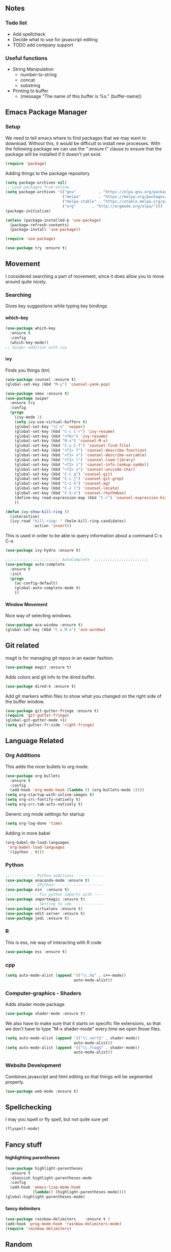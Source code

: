 #+STARTUP: indent
#+OPTIONS: H:5 num:nil tags:nil timestamps:t
** Notes
*** Todo list
- Add spellcheck
- Decide what to use for javascript editing
- TODO add company support
*** Useful functions
- String Manipulation
  - number-to-string
  - concat
  - substring
- Printing to buffer
  - (message "The name of this buffer is %s." (buffer-name))
** Emacs Package Manager
*** Setup
We need to tell emacs where to find packages that we may want to
download. Without this, it would be difficult to install new
processes. With the following package we can use the ":ensure t"
clause to ensure that the package will be installed if it doesn't yet
exist.

#+BEGIN_SRC emacs-lisp
  (require 'package)
#+END_SRC

Adding things to the package repository

#+BEGIN_SRC emacs-lisp
  (setq package-archives nil)
  ;; Load packages from online
  (setq package-archives '(("gnu"          . "https://elpa.gnu.org/packages/")
                           ("melpa"        . "https://melpa.org/packages/")
                           ("melpa-stable" . "https://stable.melpa.org/packages/")
                           ("org"       . "http://orgmode.org/elpa/")))
  (package-initialize)

  (unless (package-installed-p 'use-package)
    (package-refresh-contents)
    (package-install 'use-package))

  (require 'use-package)

  (use-package try :ensure t)
#+END_SRC
** Movement
I considered searching a part of movement, since it does allow you to
move around quite nicely.

*** Searching
Gives key suggestions while typing key bindings
**** which-key
#+BEGIN_SRC emacs-lisp
  (use-package which-key
    :ensure t
    :config
    (which-key-mode))
  ;; Swiper addition with ivy
#+END_SRC
**** ivy
Finds you things (tm)
#+BEGIN_SRC emacs-lisp
  (use-package counsel :ensure t)
  (global-set-key (kbd "M-y") 'counsel-yank-pop)
#+END_SRC
#+BEGIN_SRC emacs-lisp
  (use-package smex :ensure t)
  (use-package swiper
    :ensure try
    :config
    (progn
      (ivy-mode 1)
      (setq ivy-use-virtual-buffers t)
      (global-set-key "\C-s" 'swiper)
      (global-set-key (kbd "C-c C-r") 'ivy-resume)
      (global-set-key (kbd "<f6>") 'ivy-resume)
      (global-set-key (kbd "M-x") 'counsel-M-x)
      (global-set-key (kbd "C-x C-f") 'counsel-find-file)
      (global-set-key (kbd "<f1> f") 'counsel-describe-function)
      (global-set-key (kbd "<f1> v") 'counsel-describe-variable)
      (global-set-key (kbd "<f1> l") 'counsel-load-library)
      (global-set-key (kbd "<f2> i") 'counsel-info-lookup-symbol)
      (global-set-key (kbd "<f2> u") 'counsel-unicode-char)
      (global-set-key (kbd "C-c g") 'counsel-git)
      (global-set-key (kbd "C-c j") 'counsel-git-grep)
      (global-set-key (kbd "C-c k") 'counsel-ag)
      (global-set-key (kbd "C-x l") 'counsel-locate)
      (global-set-key (kbd "C-S-o") 'counsel-rhythmbox)
      (define-key read-expression-map (kbd "C-r") 'counsel-expression-history)
      ))
#+END_SRC

#+BEGIN_SRC emacs-lisp
(defun ivy-show-kill-ring ()
  (interactive)
  (ivy-read "kill-ring: " (helm-kill-ring-candidates)
            :action 'insert))
#+END_SRC
This is used in order to be able to query information about a command
C-s C-o
#+BEGIN_SRC emacs-lisp
(use-package ivy-hydra :ensure t)
#+END_SRC
#+BEGIN_SRC emacs-lisp
  ;;;;;;;;;;;;;;;;;;;;;;;; AutoComplete  ;;;;;;;;;;;;;;;;;;;;;;;;
  (use-package auto-complete
    :ensure t
    :init
    (progn
      (ac-config-default)
      (global-auto-complete-mode t)
      ))
#+END_SRC

**** Window Movement
Nice way of selecting windows.
#+BEGIN_SRC emacs-lisp
  (use-package ace-window :ensure t)
  (global-set-key (kbd "C-x M-o") 'ace-window)
#+END_SRC
** Git related
magit is for managing git repos in an easier fashion.
#+BEGIN_SRC emacs-lisp
  (use-package magit :ensure t)
#+END_SRC
Adds colors and git info to the dired buffer.
#+BEGIN_SRC emacs-lisp
  (use-package dired-k :ensure t)
#+END_SRC
Add git markers within files to show what you changed on the right
side of the buffer window.
#+BEGIN_SRC emacs-lisp
  (use-package git-gutter-fringe :ensure t)
  (require 'git-gutter-fringe)
  (global-git-gutter-mode +1)
  (setq git-gutter-fr:side 'right-fringe)
#+END_SRC
** Language Related
*** Org Additions
This adds the nicer bullets to org mode.
#+BEGIN_SRC emacs-lisp
  (use-package org-bullets
    :ensure t
    :config
    (add-hook 'org-mode-hook (lambda () (org-bullets-mode 1))))
  (setq org-startup-with-inline-images t)
  (setq org-src-fontify-natively t)
  (setq org-src-tab-acts-natively t)
#+END_SRC
Generic org mode settings for startup
#+BEGIN_SRC emacs-lisp
  (setq org-log-done 'time)
#+END_SRC
Adding in more babel
#+BEGIN_SRC emacs-lisp
  (org-babel-do-load-languages
   'org-babel-load-languages
   '((python . t)))
#+END_SRC

*** Python
#+BEGIN_SRC emacs-lisp
  ;;----------- Python additions ------------
  (use-package anaconda-mode :ensure t)
  ;;----------- IPython! --------------------
  (use-package ein  :ensure t)
  ;;------------ Fix python imports with ----
  (use-package importmagic :ensure t)
  ;;------------ Setting to ide -------------
  (use-package virtualenv :ensure t)
  (use-package edit-server :ensure t)
  (use-package jedi :ensure t)
#+END_SRC
*** R
This is ess, nie way of interacting with R code
#+BEGIN_SRC emacs-lisp
  (use-package ess :ensure t)
#+END_SRC
*** cpp
#+BEGIN_SRC emacs-lisp
  (setq auto-mode-alist (append '(("\\.h$" . c++-mode))
                                auto-mode-alist))
#+END_SRC
*** Computer-graphics - Shaders
Adds shader mode package
#+BEGIN_SRC emacs-lisp
  (use-package shader-mode :ensure t)
#+END_SRC
We also have to make sure that it starts on specific file extensions,
so that we don't have to type "M-x shader-mode" every time we open
those files.
#+BEGIN_SRC emacs-lisp
  (setq auto-mode-alist (append '(("\\.vert$" . shader-mode))
                                auto-mode-alist))
  (setq auto-mode-alist (append '(("\\.frag$" . shader-mode))
                                auto-mode-alist))
#+END_SRC

*** Website Development
Combines javascript and html editing so that things will be segmented
properly.
#+BEGIN_SRC emacs-lisp
(use-package web-mode :ensure t)
#+END_SRC
** Spellchecking
I may you ispell or fly spell, but not quite sure yet
#+BEGIN_SRC emacs-lisp
(flyspell-mode)
#+END_SRC
** Fancy stuff

**** highlighting parentheses
#+BEGIN_SRC emacs-lisp
  (use-package highlight-parentheses
    :ensure t
    :diminish highlight-parentheses-mode
    :config
    (add-hook 'emacs-lisp-mode-hook
              (lambda() (highlight-parentheses-mode))))
  (global-highlight-parentheses-mode)
#+END_SRC
**** fancy delimiters
#+BEGIN_SRC emacs-lisp
  (use-package rainbow-delimiters    :ensure t )
  (add-hook 'prog-mode-hook 'rainbow-delimiters-mode)
  (require 'rainbow-delimiters)
#+END_SRC

** Random
#+BEGIN_SRC emacs-lisp
  (add-hook 'before-save-hook 'delete-trailing-whitespace)
#+END_SRC
Makes sure my favorite theme is installed
#+BEGIN_SRC emacs-lisp
  (use-package suscolors-theme :ensure t)
#+END_SRC
This keeps emacs running in the background, so opening a new window
does not take as long as a fresh start
#+BEGIN_SRC emacs-lisp
  (require 'server)
  (unless (server-running-p)(server-start))
#+END_SRC

Maybe get rid of bell in emacs 25.1
#+BEGIN_SRC emacs-lisp
(defun my-bell-function())
(setq ring-bell-function 'my-bell-function)
(setq visible-bell nil)
#+END_SRC
** Startup
I made a customized buffer that is in org-mode and has links. I use it
to open up to things quickly and see what things I have to do.

This is where I keep my todo list so, I like to pull it before we open it.
#+BEGIN_SRC emacs-lisp
  (message (shell-command-to-string "cd ~/Desktop/courses/ ; git pull ;"))
#+END_SRC

#+BEGIN_SRC emacs-lisp
              (defun custom-startup ()
                "Custom startup file"
                (interactive)
                (switch-to-buffer "StArTuP")
                (StartuP-init)
                )

              (defvar StartuP-mode-map
                (let ((map (make-sparse-keymap)))
                  (define-key map "\RET" 'org-open-at-point)
                  (define-key map "\M-m\f"  'org-open-at-point)
                  map)
                "Keymap for 'StartuP-mode.")

              (define-derived-mode StartuP-mode org-mode "StArTuP-mode"
                "Major mode for startup.
                        \\{StartuP-mode-map})"
                (setq org-startup-folded t)
                (setq case-fold-search nil))

              (add-hook 'StartuP-mode-hook
                        '(lambda ()
                           (local-set-key (kbd "RET") 'org-open-at-point))
                        )

              (defun StartuP-init ()
                "What startup does"
                (StartuP-mode)
                (read-only-mode)
                (erase-buffer)

                (StartuP-add-content)

                (org-overview)
                )

              (defun StartuP-add-content ()
                (let ((inhibit-read-only t))
                  (insert "* Weather
          ")
                  (insert  (shell-command-to-string "curl wttr.in/clemson"))
                  (insert-file (expand-file-name "~/Desktop/courses/todo.org"))

                  (StartuP-remove-re "\[[0-9 ;]*m")
                  (StartuP-remove-re "*+[ ]*\\([0-9]+[ ]+\\)\\{8\\}\\([0-9:-]+[ ]+\\)\\{3\\}[0-9]+
*")
                  (StartuP-remove-re "
.*
.*Speed")

                  (StartuP-remove-re "
.*
.*updates")
                  (StartuP-remove-re "\\[0m")

                  ;;(StartuP-replace-re "[ ]*Weather" "Weather")
                  )
                )
        (defun StartuP-remove-re (theRegexp)
          (let ((inhibit-read-only t))
            (while (re-search-forward theRegexp nil t)
              (replace-match "")
              )
            (while (re-search-backward theRegexp nil t)
              (replace-match "")
              )
            )
          )
        (defun StartuP-replace-re (theRegexp changeTo)
          (let ((inhibit-read-only t))
            (while (re-search-forward theRegexp nil t)
              (replace-match changeTo)
              )
            (while (re-search-backward theRegexp nil t)
              (replace-match changeTo)
              )
            )
          )
              (defun add-weather()
                (interactive)
                (let ((inhibit-read-only t))
                  (insert  (shell-command-to-string "curl wttr.in/clemson"))
                  ))

              (defun insertBookmarks ()
                (let ((inhibit-read-only t))
                  (bookmark-insert bookmark)
                  ))

#+END_SRC


[[https://www.gnu.org/software/emacs/manual/html_node/elisp/Regexp-Special.html#Regexp-Special][Documentation for regex]]


#+BEGIN_SRC emacs-lisp
;;  (defun bookmarks-to-org-links ()
;;    "Get a list of all bookmarks in org format for a link"
;;    (with-temp-buffer
;;      (insert-file-contents (expand-file-name "~/.emacs.d/bookmarks"))
;;      (while (string-match "\"\\(.*\\)\"[.\n]* (filename . \"\\(.*\\)\"" (buffer-string))
;;        (push ())
;;      ))
#+END_SRC
sudo apt-get install weather-util

#+BEGIN_SRC emacs-lisp
  (defun remove-comments ()
    "remove comments for bookmarks"
    (while (string-match ";+.*\n" current-buffer)
      (setq current-buffer (replace-match "" t t current-buffer)))
    )
#+END_SRC



Some settings
#+BEGIN_SRC emacs-lisp
  (setq inhibit-startup-screen t)
  (setq inhibit-startup-message t)
  (custom-startup)
#+END_SRC
*** Set Up Weather
